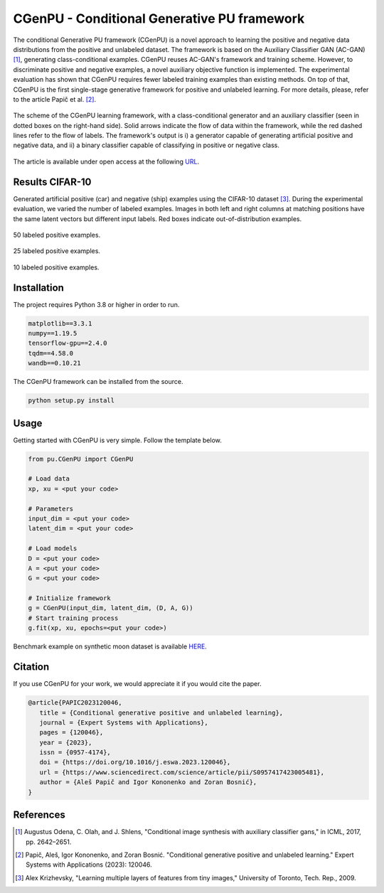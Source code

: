 CGenPU - Conditional Generative PU framework
========

|License Badge|

The conditional Generative PU framework (CGenPU) is a novel approach to learning the positive and negative data distributions from the positive and unlabeled dataset. The framework is based on the Auxiliary Classifier GAN (AC-GAN) [1]_, generating class-conditional examples. CGenPU reuses AC-GAN's framework and training scheme. However, to discriminate positive and negative examples, a novel auxiliary objective function is implemented. The experimental evaluation has shown that CGenPU requires fewer labeled training examples than existing methods. On top of that, CGenPU is the first single-stage generative framework for positive and unlabeled learning. For more details, please, refer to the article Papič et al. [2]_.

.. figure:: docs/images/arch.png
   :alt: Conditional Generative Positive and Unlabeled Learning
   :align: center

   The scheme of the CGenPU learning framework, with a class-conditional generator and an auxiliary classifier (seen in dotted boxes on the right-hand side). Solid arrows indicate the flow of data within the framework, while the red dashed lines refer to the flow of labels. The framework's output is i) a generator capable of generating artificial positive and negative data, and ii) a binary classifier capable of classifying in positive or negative class.
   
The article is available under open access at the following `URL <https://www.sciencedirect.com/science/article/pii/S0957417423005481>`_.

Results CIFAR-10
--------

Generated artificial positive (car) and negative (ship) examples using the CIFAR-10 dataset [3]_. During the experimental evaluation, we varied the number of labeled examples. Images in both left and right columns at matching positions have the same latent vectors but different input labels. Red boxes indicate out-of-distribution examples.

.. figure:: docs/images/cifar10_50.png
   :alt: CIFAR10 50 labeled examples
   :align: center

   50 labeled positive examples.

.. figure:: docs/images/cifar10_25.png
   :alt: CIFAR10 25 labeled examples
   :align: center

   25 labeled positive examples.

.. figure:: docs/images/cifar10_10.png
   :alt: CIFAR10 10 labeled examples
   :align: center

   10 labeled positive examples.


Installation
--------

The project requires Python 3.8 or higher in order to run.

.. code::

    matplotlib==3.3.1
    numpy==1.19.5
    tensorflow-gpu==2.4.0
    tqdm==4.58.0
    wandb==0.10.21

The CGenPU framework can be installed from the source.

.. code::

    python setup.py install

Usage
--------

Getting started with CGenPU is very simple. Follow the template below.

.. code:: python

    from pu.CGenPU import CGenPU

    # Load data
    xp, xu = <put your code>

    # Parameters
    input_dim = <put your code>
    latent_dim = <put your code>

    # Load models
    D = <put your code>
    A = <put your code>
    G = <put your code>

    # Initialize framework
    g = CGenPU(input_dim, latent_dim, (D, A, G))
    # Start training process
    g.fit(xp, xu, epochs=<put your code>)

Benchmark example on synthetic moon dataset is available `HERE <./examples/basic.py>`_.


Citation
--------

If you use CGenPU for your work, we would appreciate it if you would cite the paper.

.. code::

   @article{PAPIC2023120046,
      title = {Conditional generative positive and unlabeled learning},
      journal = {Expert Systems with Applications},
      pages = {120046},
      year = {2023},
      issn = {0957-4174},
      doi = {https://doi.org/10.1016/j.eswa.2023.120046},
      url = {https://www.sciencedirect.com/science/article/pii/S0957417423005481},
      author = {Aleš Papič and Igor Kononenko and Zoran Bosnić},
   }

References
--------

.. [1] Augustus Odena, C. Olah, and J. Shlens, "Conditional image synthesis with auxiliary classifier gans," in ICML, 2017, pp. 2642–2651.
.. [2] Papič, Aleš, Igor Kononenko, and Zoran Bosnić. "Conditional generative positive and unlabeled learning." Expert Systems with Applications (2023): 120046.
.. [3] Alex Krizhevsky, "Learning multiple layers of features from tiny images," University of Toronto, Tech. Rep., 2009.

.. |License Badge| image:: https://img.shields.io/badge/License-CC_BY_4.0-lightgrey.svg
   :target: https://creativecommons.org/licenses/by/4.0/
